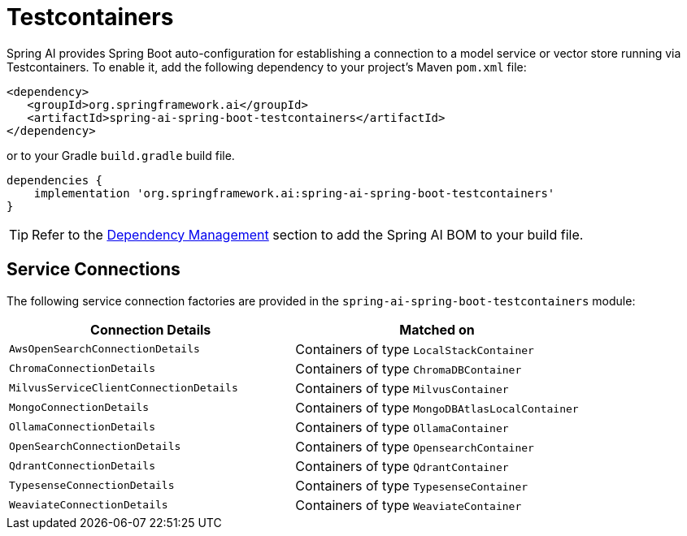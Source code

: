 [[testcontainers]]
= Testcontainers

Spring AI provides Spring Boot auto-configuration for establishing a connection to a model service
or vector store running via Testcontainers. To enable it, add the following dependency
to your project's Maven `pom.xml` file:

[source,xml]
----
<dependency>
   <groupId>org.springframework.ai</groupId>
   <artifactId>spring-ai-spring-boot-testcontainers</artifactId>
</dependency>
----

or to your Gradle `build.gradle` build file.

[source,groovy]
----
dependencies {
    implementation 'org.springframework.ai:spring-ai-spring-boot-testcontainers'
}
----

TIP: Refer to the xref:getting-started.adoc#dependency-management[Dependency Management] section to add the Spring AI BOM to your build file.

== Service Connections

The following service connection factories are provided in the `spring-ai-spring-boot-testcontainers` module:

[cols="|,|"]
|====
| Connection Details	 | Matched on

| `AwsOpenSearchConnectionDetails`
| Containers of type `LocalStackContainer`

| `ChromaConnectionDetails`
| Containers of type `ChromaDBContainer`

| `MilvusServiceClientConnectionDetails`
| Containers of type `MilvusContainer`

| `MongoConnectionDetails`
| Containers of type `MongoDBAtlasLocalContainer`

| `OllamaConnectionDetails`
| Containers of type `OllamaContainer`

| `OpenSearchConnectionDetails`
| Containers of type `OpensearchContainer`

| `QdrantConnectionDetails`
| Containers of type `QdrantContainer`

| `TypesenseConnectionDetails`
| Containers of type `TypesenseContainer`

| `WeaviateConnectionDetails`
| Containers of type `WeaviateContainer`
|====
